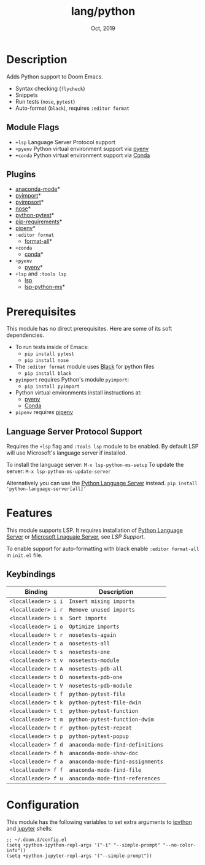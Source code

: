 #+TITLE:   lang/python
#+DATE:    Oct, 2019
#+SINCE:   v2.0.9
#+STARTUP: inlineimages

* Table of Contents :TOC_3:noexport:
- [[#description][Description]]
  - [[#module-flags][Module Flags]]
  - [[#plugins][Plugins]]
- [[#prerequisites][Prerequisites]]
  - [[#language-server-protocol-support][Language Server Protocol Support]]
- [[#features][Features]]
  - [[#keybindings][Keybindings]]
- [[#configuration][Configuration]]

* Description
Adds Python support to Doom Emacs.

+ Syntax checking (~flycheck~)
+ Snippets
+ Run tests (~nose~, ~pytest~)
+ Auto-format (~black~), requires ~:editor format~

** Module Flags
+ ~+lsp~ Language Server Protocol support
+ ~+pyenv~ Python virtual environment support via [[https://github.com/pyenv/pyenv][pyenv]]
+ ~+conda~ Python virtual environment support via [[https://conda.io/en/latest/][Conda]]

** Plugins
+ [[https://github.com/pythonic-emacs/anaconda-mode][anaconda-mode]]*
+ [[https://github.com/Wilfred/pyimport][pyimport]]*
+ [[https://github.com/emacs-pe/pyimpsort.el][pyimpsort]]*
+ [[https://melpa.org/#/nose][nose]]*
+ [[https://github.com/wbolster/emacs-python-pytest][python-pytest]]*
+ [[https://github.com/Wilfred/pip-requirements.el][pip-requirements]]*
+ [[https://github.com/pwalsh/pipenv.el][pipenv]]*
+ ~:editor format~
  + [[https://github.com/lassik/emacs-format-all-the-code][format-all]]*
+ ~+conda~
  + [[https://github.com/necaris/conda.el][conda]]*
+ ~+pyenv~
  + [[https://github.com/pythonic-emacs/pyenv-mode][pyenv]]*
+ ~+lsp~ and ~:tools lsp~
  + [[https://github.com/emacs-lsp/lsp-mode][lsp]]
  + [[https://github.com/emacs-lsp/lsp-python-ms][lsp-python-ms]]*

* Prerequisites
This module has no direct prerequisites. Here are some of its soft dependencies.

+ To run tests inside of Emacs:
  + ~pip install pytest~
  + ~pip install nose~

+ The ~:editor format~ module uses [[https://github.com/psf/black][Black]] for python files
  + ~pip install black~

+ ~pyimport~ requires Python's module ~pyimport~:
  + ~pip install pyimport~

+ Python virtual environments install instructions at:
  + [[https://github.com/pyenv/pyenv][pyenv]]
  + [[https://conda.io/en/latest/][Conda]]

+ ~pipenv~ requires [[https://pipenv.readthedocs.io/en/latest/][pipenv]]

** Language Server Protocol Support
Requires the ~+lsp~ flag and ~:tools lsp~ module to be enabled.
By default LSP will use Microsoft's language server if installed.

To install the language server:
~M-x lsp-python-ms-setup~
To update the server:
~M-x lsp-python-ms-update-server~

Alternatively you can use the [[https://pypi.org/project/python-language-server/][Python Language Server]] instead.
~pip install 'python-language-server[all]'~

* Features

This module supports LSP. It requires installation of [[https://pypi.org/project/python-language-server/][Python Language
Server]] or [[https://github.com/Microsoft/python-language-server][Microsoft Lnaguaje Server]], see [[Language Server Protocol Support][LSP Support]].

To enable support for auto-formatting with black enable ~:editor format-all~ in
~init.el~ file.

** Keybindings

| Binding             | Description                      |
|---------------------+----------------------------------|
| ~<localleader> i i~ | ~Insert mising imports~          |
| ~<localleader> i r~ | ~Remove unused imports~          |
| ~<localleader> i s~ | ~Sort imports~                   |
| ~<localleader> i o~ | ~Optimize imports~               |
| ~<localleader> t r~ | ~nosetests-again~                |
| ~<localleader> t a~ | ~nosetests-all~                  |
| ~<localleader> t s~ | ~nosetests-one~                  |
| ~<localleader> t v~ | ~nosetests-module~               |
| ~<localleader> t A~ | ~nosetests-pdb-all~              |
| ~<localleader> t O~ | ~nosetests-pdb-one~              |
| ~<localleader> t V~ | ~nosetests-pdb-module~           |
| ~<localleader> t f~ | ~python-pytest-file~             |
| ~<localleader> t k~ | ~python-pytest-file-dwin~        |
| ~<localleader> t t~ | ~python-pytest-function~         |
| ~<localleader> t m~ | ~python-pytest-function-dwim~    |
| ~<localleader> t r~ | ~python-pytest-repeat~           |
| ~<localleader> t p~ | ~python-pytest-popup~            |
| ~<localleader> f d~ | ~anaconda-mode-find-definitions~ |
| ~<localleader> f h~ | ~anaconda-mode-show-doc~         |
| ~<localleader> f a~ | ~anaconda-mode-find-assignments~ |
| ~<localleader> f f~ | ~anaconda-mode-find-file~        |
| ~<localleader> f u~ | ~anaconda-mode-find-references~  |

* Configuration

This module has the following variables to set extra arguments to [[https://ipython.org/][ipython]] and
[[https://jupyter.org/][jupyter]] shells:

#+BEGIN_SRC elisp
;; ~/.doom.d/config.el
(setq +python-ipython-repl-args '("-i" "--simple-prompt" "--no-color-info"))
(setq +python-jupyter-repl-args '("--simple-prompt"))
#+END_SRC
